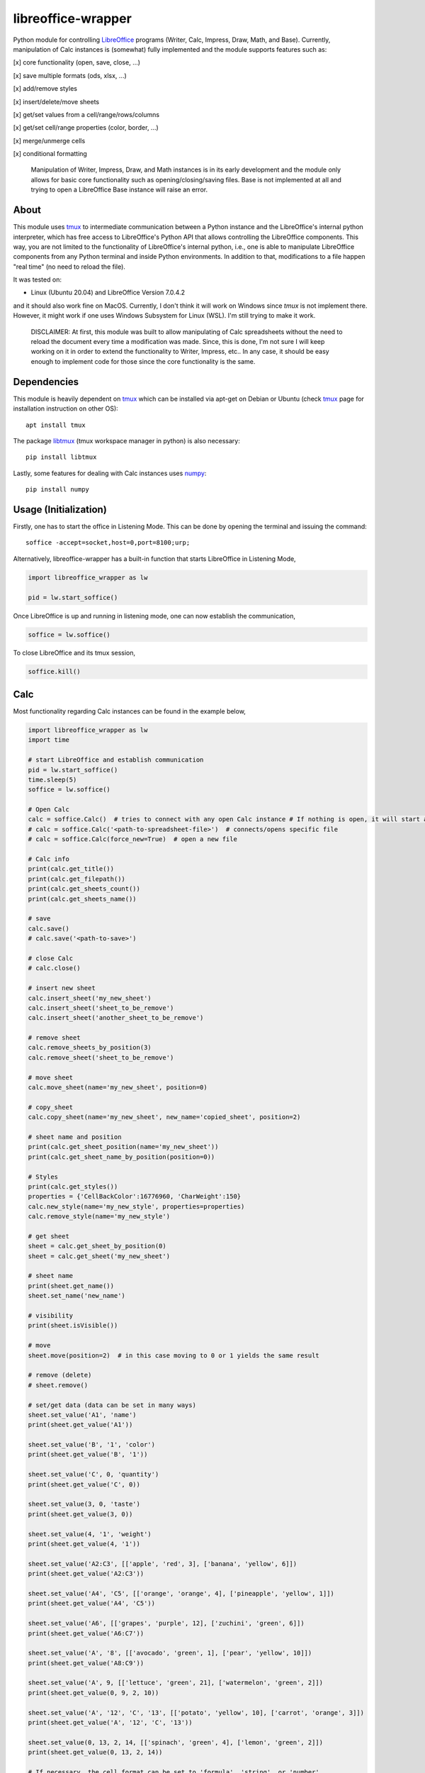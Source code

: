 ===================
libreoffice-wrapper
===================

Python module for controlling `LibreOffice`_ programs (Writer, Calc, Impress, Draw, Math, and Base). Currently, manipulation of Calc instances is (somewhat) fully implemented and the module supports features such as:

[x] core functionality (open, save, close, ...)

[x] save multiple formats (ods, xlsx, ...)

[x] add/remove styles

[x] insert/delete/move sheets

[x] get/set values from a cell/range/rows/columns

[x] get/set cell/range properties (color, border, ...)

[x] merge/unmerge cells

[x] conditional formatting

 Manipulation of Writer, Impress, Draw, and Math instances is in its early development and the module only allows for basic core functionality such as opening/closing/saving files. Base is not implemented at all and trying to open a LibreOffice Base instance will raise an error.

About
==========

This module uses `tmux`_ to intermediate communication between a Python instance and the LibreOffice's internal python interpreter, which has free access to LibreOffice's Python API that allows controlling the LibreOffice components. This way, you are not limited to the functionality of LibreOffice's internal python, i.e., one is able to manipulate LibreOffice components from any Python terminal and inside Python environments. In addition to that, modifications to a file happen "real time" (no need to reload the file).

It was tested on:

- Linux (Ubuntu 20.04) and LibreOffice Version 7.0.4.2

and it should also work fine on MacOS. Currently, I don't think it will work on Windows since `tmux` is not implement there. However, it might work if one uses Windows Subsystem for Linux (WSL). I'm still trying to make it work.

 DISCLAIMER: At first, this module was built to allow manipulating of Calc spreadsheets without the need to reload the document every time a modification was made. Since, this is done, I'm not sure I will keep working on it in order to extend the functionality to Writer, Impress, etc.. In any case, it should be easy enough to implement code for those since the core functionality is the same.


Dependencies
=============

This module is heavily dependent on `tmux`_ which can be installed via apt-get on Debian or Ubuntu (check `tmux`_ page for installation instruction on other OS)::

  apt install tmux

The package `libtmux`_ (tmux workspace manager in python) is also necessary::

  pip install libtmux

Lastly, some features for dealing with Calc instances uses `numpy`_::

  pip install numpy


Usage (Initialization)
=======================

Firstly, one has to start the office in Listening Mode. This can be done by opening the terminal and issuing the command::

  soffice -accept=socket,host=0,port=8100;urp;

Alternatively, libreoffice-wrapper has a built-in function that starts LibreOffice in Listening Mode,

.. code-block:: python

    import libreoffice_wrapper as lw

    pid = lw.start_soffice()


.. The function :python:`lw.start_soffice()` returns the pid of the process. Note that, this function starts a ``tmux`` session called ``libreoffice-wrapper`` with a window named ``soffice``, which can be accessed on a different terminal via ``tmux``. In addition to that, ```lw.start_soffice()``` searches for LibreOffice in the default folder ``/opt/libreoffice7.0``. If LibreOffice is installed in a different folder, it must be passed as an argument of the function ```lw.start_soffice(folder=<path-to-libreoffice>)```.

Once LibreOffice is up and running in listening mode, one can now establish the communication,

.. code-block:: python

  soffice = lw.soffice()

.. where `lw.soffice()` starts a `tmux` session `'libreoffice-wrapper'` with a window named `'python'`, with opens the internal LibreOffice's Python interpreter. After that, the `soffice` object manages to communicate to LibreOffice through this Python instance opened in this `tmux` window.

To close LibreOffice and its tmux session,

.. code-block:: python

  soffice.kill()

.. which just ends the `tmux` session.

Calc
========

Most functionality regarding Calc instances can be found in the example below,

.. code-block:: python

  import libreoffice_wrapper as lw
  import time

  # start LibreOffice and establish communication
  pid = lw.start_soffice()
  time.sleep(5)
  soffice = lw.soffice()

  # Open Calc
  calc = soffice.Calc()  # tries to connect with any open Calc instance # If nothing is open, it will start a new spreadsheet
  # calc = soffice.Calc('<path-to-spreadsheet-file>')  # connects/opens specific file
  # calc = soffice.Calc(force_new=True)  # open a new file

  # Calc info
  print(calc.get_title())
  print(calc.get_filepath())
  print(calc.get_sheets_count())
  print(calc.get_sheets_name())

  # save
  calc.save()
  # calc.save('<path-to-save>')

  # close Calc
  # calc.close()

  # insert new sheet
  calc.insert_sheet('my_new_sheet')
  calc.insert_sheet('sheet_to_be_remove')
  calc.insert_sheet('another_sheet_to_be_remove')

  # remove sheet
  calc.remove_sheets_by_position(3)
  calc.remove_sheet('sheet_to_be_remove')

  # move sheet
  calc.move_sheet(name='my_new_sheet', position=0)

  # copy_sheet
  calc.copy_sheet(name='my_new_sheet', new_name='copied_sheet', position=2)

  # sheet name and position
  print(calc.get_sheet_position(name='my_new_sheet'))
  print(calc.get_sheet_name_by_position(position=0))

  # Styles
  print(calc.get_styles())
  properties = {'CellBackColor':16776960, 'CharWeight':150}
  calc.new_style(name='my_new_style', properties=properties)
  calc.remove_style(name='my_new_style')

  # get sheet
  sheet = calc.get_sheet_by_position(0)
  sheet = calc.get_sheet('my_new_sheet')

  # sheet name
  print(sheet.get_name())
  sheet.set_name('new_name')

  # visibility
  print(sheet.isVisible())

  # move
  sheet.move(position=2)  # in this case moving to 0 or 1 yields the same result

  # remove (delete)
  # sheet.remove()

  # set/get data (data can be set in many ways)
  sheet.set_value('A1', 'name')
  print(sheet.get_value('A1'))

  sheet.set_value('B', '1', 'color')
  print(sheet.get_value('B', '1'))

  sheet.set_value('C', 0, 'quantity')
  print(sheet.get_value('C', 0))

  sheet.set_value(3, 0, 'taste')
  print(sheet.get_value(3, 0))

  sheet.set_value(4, '1', 'weight')
  print(sheet.get_value(4, '1'))

  sheet.set_value('A2:C3', [['apple', 'red', 3], ['banana', 'yellow', 6]])
  print(sheet.get_value('A2:C3'))

  sheet.set_value('A4', 'C5', [['orange', 'orange', 4], ['pineapple', 'yellow', 1]])
  print(sheet.get_value('A4', 'C5'))

  sheet.set_value('A6', [['grapes', 'purple', 12], ['zuchini', 'green', 6]])
  print(sheet.get_value('A6:C7'))

  sheet.set_value('A', '8', [['avocado', 'green', 1], ['pear', 'yellow', 10]])
  print(sheet.get_value('A8:C9'))

  sheet.set_value('A', 9, [['lettuce', 'green', 21], ['watermelon', 'green', 2]])
  print(sheet.get_value(0, 9, 2, 10))

  sheet.set_value('A', '12', 'C', '13', [['potato', 'yellow', 10], ['carrot', 'orange', 3]])
  print(sheet.get_value('A', '12', 'C', '13'))

  sheet.set_value(0, 13, 2, 14, [['spinach', 'green', 4], ['lemon', 'green', 2]])
  print(sheet.get_value(0, 13, 2, 14))

  # If necessary, the cell format can be set to 'formula', 'string', or 'number'
  # format = number --> forces values to set as number
  # format = string --> forces values to be set as string (text)
  # format = formula --> works fine for strings, numbers, and formulas
  sheet.set_value('E2', 10, format='string')
  sheet.set_value('E3', 10, format='formula')
  sheet.set_value('E4', value=20, format='number')

  sheet.set_value('E5', '20', format='string')
  sheet.set_value('E6', '20', format='formula')
  sheet.set_value('E7', '20', format='number')

  sheet.set_value('E8', '=E4', format='string')
  sheet.set_value('E9', '=E4', format='formula')
  # sheet.set_value('D10', '=E4', format='number')  # will raise an error

  sheet.set_value('E11', '10/05/2021', format='string')
  sheet.set_value('E12', '10/05/2021', format='formula')
  # sheet.set_value('E13', '10/05/2021', format='number')  # will raise an error

  # default for set is 'formula' which should work fine in most cases
  # default for get is 'string' which should work fine in most cases


  # set values of entire rows/column
  # it clears the row/column before seting new values
  sheet.set_row(15, value=['mango', 'red', 3, 'sweet', 10.9])
  sheet.set_row('17', value=['papaya', 'yellow', 1, 'sweet', 12.0])
  sheet.set_row('B2', value=['red', 2, 'sweet', 40.1])
  sheet.set_row('4', column_start='C', value=[6, 'acid', 5.12])

  print(sheet.get_row(12))
  print(sheet.get_row('12'))
  print(sheet.get_row('B16'))
  print(sheet.get_row('16', column_start='B'))
  print(sheet.get_row('16', column_start=1))

  sheet.set_column('E', row_start='2', value=[1.27, 2.23, 1.50, 6.5])
  sheet.set_column('E', row_start=5, value=[5.27, 1.28, 2.50, 6.12])
  sheet.set_column(4, row_start=9, value=[5.00, 0.28, 9.10, 1.02])
  sheet.set_column('E14', value=[5.1, 0.53, 9.11, 1.10])

  print(sheet.get_column(0))
  print(sheet.get_column('A'))
  print(sheet.get_column('A1'))
  print(sheet.get_column('B', row_start='1'))
  print(sheet.get_column('B', row_start=0))

  # last row/column (spreadsheet size)
  print(sheet.get_last_row())
  print(sheet.get_last_column())

  # length of row/column
  print(sheet.get_row_length(11))
  print(sheet.get_row_length('11'))
  print(sheet.get_column_length('B'))
  print(sheet.get_column_length('B'))
  print(sheet.get_column_length(1))

  # column width
  print(sheet.get_column_width(2))
  print(sheet.get_column_width('C'))
  sheet.set_column_width('C', 1500)
  sheet.set_column_width(['A', 'B'], [2000, 1500])
  sheet.set_column_width([3, 4], 2000)

  # row height
  print(sheet.get_row_height(0))
  print(sheet.get_row_height('1'))
  sheet.set_row_height('1', 1000)
  sheet.set_row_height(['2', '3'], [1000, 1000])
  sheet.set_row_height([1, 2], 452)

  # merge
  sheet.merge('F1:G1')
  sheet.merge('F2', 'G2')
  sheet.merge('F', '3', 'G', '3')
  sheet.merge(5, 3, 6, 3)

  sheet.unmerge('F1:G1')
  sheet.unmerge('F2', 'G2')
  sheet.unmerge('F', '3', 'G', '3')
  sheet.unmerge(5, 3, 6, 3)

  # cell properties
  print(sheet.cell_properties())
  print(sheet.cell_properties('B2'))

  print(sheet.get_property(0, 0, 'CellBackColor'))
  print(sheet.get_property('A1', 'CellBackColor'))
  sheet.set_property(0, 0, 'CellBackColor', int('9c9c9c', 16))  # color must be int
  sheet.set_property('A1:E1', 'CellBackColor', int('9c9c9c', 16))  # color must be int

  print(sheet.get_property(0, 0, 4, 0, 'CharWeight'))
  sheet.set_property(0, 0, 4, 0, 'CharWeight', 150)

  sheet.set_property('A1:E1', 'VertJustify', 2)
  sheet.set_property('A1:E1', 'HoriJustify', 2)

  sheet.set_property('E1:E100', 'HoriJustify', 3)

  sheet.get_property('B2', 'TopBorder')
  sheet.set_property('B2', 'TopBorder.LineWidth', 100)

  d = sheet.get_property('A', 1, 'TopBorder')
  d['LineWidth'] = 100
  sheet.set_property('A', 1, 'TopBorder', d)

  sheet.set_property('C2:E2', 'TopBorder.LineWidth', 100)

  # conditional format
  print(sheet.get_conditional_formats())
  sheet.new_conditional_format('E2:E100', Operator='is greater than', Formula1='1', StyleName='Good')
  sheet.new_conditional_format('C2:C100', Operator='is equal to', Formula1='1', StyleName='Bad')

  print(sheet.get_conditional_formats())
  sheet.remove_conditional_format(range_index=1)

  # saving
  calc.save()

  # close
  calc.close()

  # close communication
  soffice.kill()




Writer, Impress, Draw, Math and Base
======================================

Manipulation of Writer, Impress, Draw, and Math instances is in its early development and the module only allows for basic core functionality such as opening/closing/saving files. Base is not implemented at all and trying to open a LibreOffice Base instance will raise an error.

.. code-block:: python

  import libreoffice_wrapper as lw

  # start LibreOffice and establish communication
  pid = lw.start_soffice()
  soffice = lw.soffice()

  # Writer
  writer = soffice.Writer()
  writer.save()
  writer.close()

  # Impress
  impress = soffice.Impress()
  impress.save()
  impress.close()

  # Draw
  draw = soffice.Draw()
  draw.save()
  draw.close()

  # Math
  math = soffice.Math()
  math.save()
  math.close()

  # close LibreOffice/communication
  soffice.kill()



.. _tmux: https://github.com/tmux/tmux/wiki
.. _LibreOffice: https://www.libreoffice.org/
.. _libtmux: https://github.com/tmux-python/libtmux
.. _numpy: https://numpy.org/
